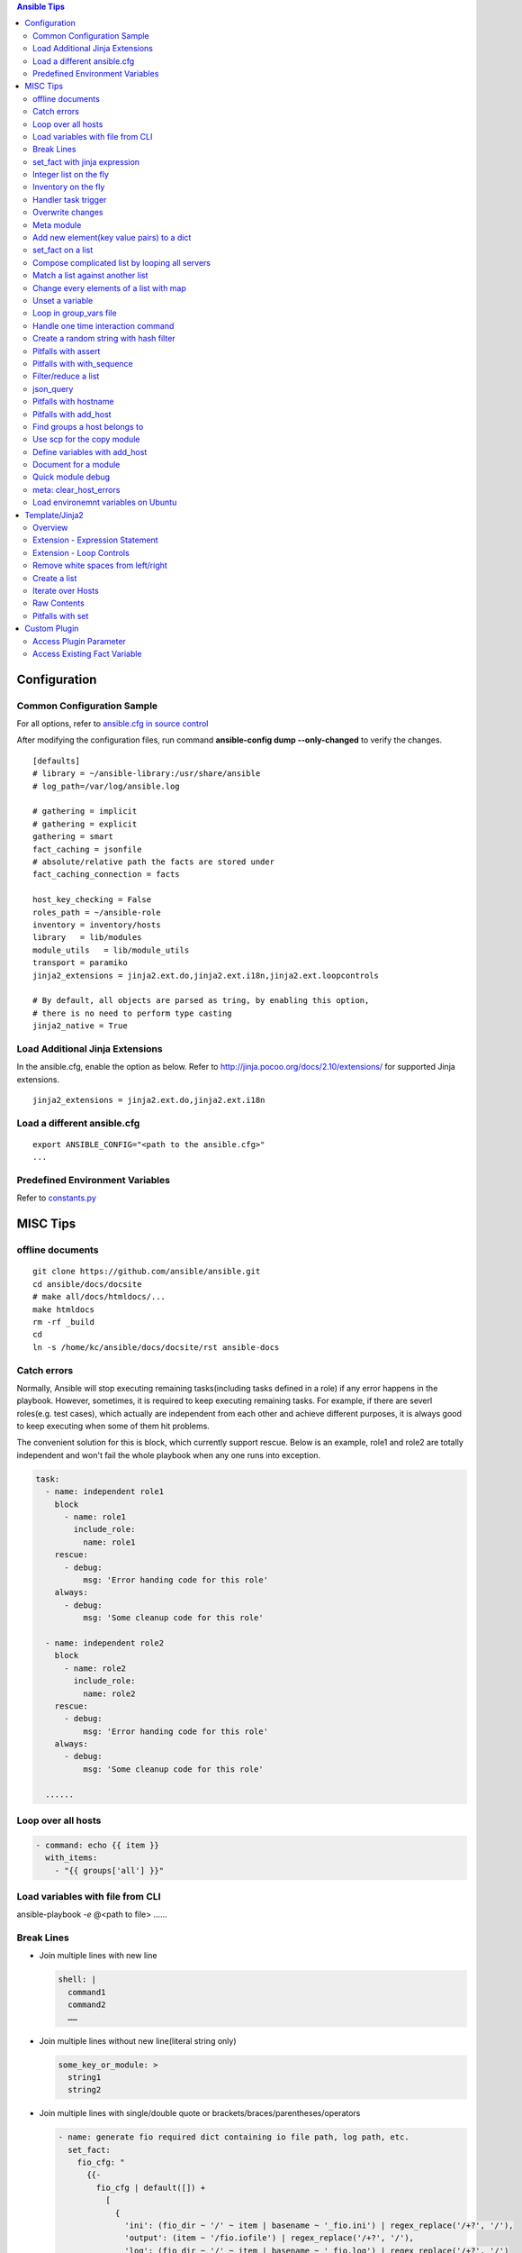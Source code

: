 .. contents:: Ansible Tips

=============
Configuration
=============

Common Configuration Sample
---------------------------

For all options, refer to `ansible.cfg in source control <https://raw.github.com/ansible/ansible/devel/examples/ansible.cfg>`_

After modifying the configuration files, run command **ansible-config dump --only-changed** to verify the changes.

::

  [defaults]
  # library = ~/ansible-library:/usr/share/ansible
  # log_path=/var/log/ansible.log

  # gathering = implicit
  # gathering = explicit
  gathering = smart
  fact_caching = jsonfile
  # absolute/relative path the facts are stored under
  fact_caching_connection = facts

  host_key_checking = False
  roles_path = ~/ansible-role
  inventory = inventory/hosts
  library   = lib/modules
  module_utils   = lib/module_utils
  transport = paramiko
  jinja2_extensions = jinja2.ext.do,jinja2.ext.i18n,jinja2.ext.loopcontrols

  # By default, all objects are parsed as tring, by enabling this option,
  # there is no need to perform type casting
  jinja2_native = True

Load Additional Jinja Extensions
--------------------------------

In the ansible.cfg, enable the option as below. Refer to http://jinja.pocoo.org/docs/2.10/extensions/ for supported Jinja extensions.

::

  jinja2_extensions = jinja2.ext.do,jinja2.ext.i18n

Load a different ansible.cfg
----------------------------

::

  export ANSIBLE_CONFIG="<path to the ansible.cfg>"
  ...

Predefined Environment Variables
--------------------------------

Refer to `constants.py <https://github.com/ansible/ansible/blob/devel/lib/ansible/constants.py>`_

=========
MISC Tips
=========

offline documents
-----------------

::

  git clone https://github.com/ansible/ansible.git
  cd ansible/docs/docsite
  # make all/docs/htmldocs/...
  make htmldocs
  rm -rf _build
  cd
  ln -s /home/kc/ansible/docs/docsite/rst ansible-docs

Catch errors
------------

Normally, Ansible will stop executing remaining tasks(including tasks defined in a role) if any error happens in the playbook. However, sometimes, it is required to keep executing remaining tasks. For example, if there are severl roles(e.g. test cases), which actually are independent from each other and achieve different purposes, it is always good to keep executing when some of them hit problems.

The convenient solution for this is block, which currently support rescue. Below is an example, role1 and role2 are totally independent and won't fail the whole playbook when any one runs into exception.

.. code-block:: yaml

    task:
      - name: independent role1
        block
          - name: role1
            include_role:
              name: role1
        rescue:
          - debug:
              msg: 'Error handing code for this role'
        always:
          - debug:
              msg: 'Some cleanup code for this role'

      - name: independent role2
        block
          - name: role2
            include_role:
              name: role2
        rescue:
          - debug:
              msg: 'Error handing code for this role'
        always:
          - debug:
              msg: 'Some cleanup code for this role'

      ......


Loop over all hosts
-------------------

.. code-block:: yaml

    - command: echo {{ item }}
      with_items:
        - "{{ groups['all'] }}"

Load variables with file from CLI
---------------------------------

ansible-playbook *-e* @<path to file> ……

Break Lines
-----------

- Join multiple lines with new line

  .. code-block:: yaml

     shell: |
       command1
       command2
       ……

- Join multiple lines without new line(literal string only)

  .. code-block:: yaml

     some_key_or_module: >
       string1
       string2

- Join multiple lines with single/double quote or brackets/braces/parentheses/operators

  .. code-block:: yaml

     - name: generate fio required dict containing io file path, log path, etc.
       set_fact:
         fio_cfg: "
           {{-
             fio_cfg | default([]) +
               [
                 {
                   'ini': (fio_dir ~ '/' ~ item | basename ~ '_fio.ini') | regex_replace('/+?', '/'),
                   'output': (item ~ '/fio.iofile') | regex_replace('/+?', '/'),
                   'log': (fio_dir ~ '/' ~ item | basename ~ '_fio.log') | regex_replace('/+?', '/')
                 }
               ]
           -}}
         "
       with_items: "{{ fs_list }}"

set_fact with jinja expression
------------------------------

- Leverage jinja together with set_fact will make Ansible able to conduct complciated operations, such as updating a list of dicts, etc.

  .. code-block:: yaml

     - name: update a list of dict with set_fact and jinja expression
       hosts: localhost
       vars:
         disks:
           - name: sda
             wwn: wwn1
           - name: sdb
             wwn: wwn2

       tasks:
         - name: update disks by appending a key
           set_fact:
             disks: >
               {%- set disks_new=[] -%}
               {%- for d in disks -%}
                 {%- do d.update({'label': 'vtoc'})-%}
                 {%- do disks_new.append(d) -%}
               {%- endfor -%}
               {{ disks_new }}


- Pitfalls: for a normal variable (not a list/dict), '{{ <variable name> }}' will be a string with a trailing new line. Leverage below workaround:

  .. code-block:: yaml

     - name: update a normal variable
       hosts: localhost

       tasks:
         # the result of below statement won't be {'data': 100} but {'data': '100\n'}
         - set_fact:
             data: >
               {%- if data is undefined -%}
                 100
               {%- endif -%}

         # workaround - use dict
         - block:
             - set_fact:
                 data: >
                   {%- set data_new = {'value': data | default(0)} -%}
                   {%- if data is undefined -%}
                     {%- do data_new.update({'value': 100}) -%}
                   {%- endif -%}
                   {{ data_new }}

             # data_new.value will be 100 as expected
             - debug:
                 var: data.value

Integer list on the fly
-----------------------

Level the Jinja2 global function **range**:

::

  - debug:
      var: range(0, 100, 10) | list

Inventory on the fly
--------------------

When the host to be used is not defined in the inventory, try this:

.. code-block:: shell

  # ansible-playbook -i 'xha10100,' test.yml -v -e "ansible_host=192.168.10.100 ansible_user=root ansible_ssh_pass='password'"

Handler task trigger
--------------------

Ansible "notify" actions(hanlder) will only be run when there is a change, which can be seen with "ansible-playbook -vvv" output(changed: true).

Overwrite changes
-----------------

Leverage *changed_when* to always set changes as true/false:

::

  - module_name:
      param1: value1
      ......
    changed_when: true

  - module_name:
      param1: value1
      ......
    changed_when: false

Meta module
-----------

Meta tasks are a special kind of task which can influence Ansible internal execution or state.

It can be used to **clear_facts**, **refresh_inventory**, etc.

Add new element(key value pairs) to a dict
------------------------------------------

.. code-block:: yaml

   - name: add a key
     set_fact:
       d1: "{{ d1 | combine({'a': 100}) }}"

set_fact on a list
------------------

.. code-block:: yaml

   - name: store a list
     set_fact:
       list_name: "{{ list_name | default([]) + [ item ] }}"
     with_items: "{{ original_list }}"

Compose complicated list by looping all servers
-----------------------------------------------

.. code-block:: yaml

   - name: store complicated data
     set_fact:
       nodes: "{{ nodes | default([]) + [{'name': hostvars[item].name, 'wwns': hostvars[item].wwns}] }}"
     with_items: "{{ groups['all'] }}"
     delegate_to: localhost
     run_once: yes

Match a list against another list
---------------------------------

There are 2 x lists, l1, l2. The expected result is getting a new list containing only elements in l1 which match(contain) elements in l2.

For example:

- l1 = ['abc', 'def', 'ghi']
- l2 = ['ab', 'gh']

The expected list: ['abc', 'ghi']

.. code-block:: yaml

   - name: list match
     set_fact:
       matched: "{{ (matched | default([]) + [item[0]]) | unique }}"
     when: item[0] | search(item[1])
     with_nested:
       - "{{ l1 }}"
       - "{{ l2 }}"

Notes: match('*' ~ something ~ '*') == search(something)

Change every elements of a list with map
----------------------------------------

Filter *map* accept another filter as the first parameter, and pass all its other parameters to the filter.

.. code-block:: yaml

   - name: change list elements with map
     debug:
       msg: "{{ original_list | map('regex_replace', '(.*)', '/media/\\1') | list }}"


Unset a variable
----------------

There is no 'unset' in Ansible/YAML to make a variable as undefined. However, you can gain the purpose by setting a variable as null(*!!null*):

.. code-block:: yaml

   - set_fact:
       var1: "Hello world"

   - set_fact:
       var1: !!null

   - debug:
       var: var1
     when: var1 | bool

Loop in group_vars file
-----------------------

With *group_vars file*, it is not possible to use any module, like set_fact, to define lists. However, Jinja tempalte can be used to achieved the same. Below is an example:

1. 2 x hosts are defined in the inventory: hosts

   ::

     node1 ansible_host=192.168.100.100
     node2 ansible_host=192.168.100.101

     [nodes]
     node1
     node2

2. host_vars:

   - node1 host_var definition: host_vars/node1.yml

     ::

       wwn:
        - wwn1
        - wwn2

   - node2 host_var definition: host_vars/node2.yml

     ::

       wwn:
        - wwn1
        - wwn2

3. In group_vars file, we can build a complicated list for all hosts: group_vars/nodes.yml

   - Format without breaking lines:

     ::


       group_name: nodes
       servers: "{% set servers=[] %}{% for host in groups[group_name] %}{{ servers.append({ 'name': hostvars[host].ansible_hostname, 'wwn': hostvars[host].wwns }) }}{% endfor %}{{ servers }}"

       --- when Jinja expression statement is on (jinja2.ext.do in ansible.cfg) ---

       group_name: nodes
       servers: "{% set servers=[] %}{% for host in groups[group_name] %}{% do servers.append({ 'name': hostvars[host].ansible_hostname, 'wwn': hostvars[host].wwns }) %}{% endfor %}{{ servers }}"

   - Break lines format(recommended):

     ::

       group_name: nodes
       servers: |
         {%- set servers=[] -%}
         {%- for host in groups[group_name] -%}
           {%- do servers.append({ 'name': hostvars[host].ansible_hostname, 'wwn': hostvars[host].wwns }) -%}
         {%- endfor -%}
         {{ servers }}


4. In playbook, the list can be verified:

   .. code-block:: yaml

      - debug:
          var: servers

Handle one time interaction command
-----------------------------------

   .. code-block:: yaml

      shell: |
        stmsboot -e -D fp <<-EOF
        n
        EOF
      register: output

Create a random string with hash filter
---------------------------------------

   .. code-block:: yaml

      - name: create a random string
        set_fact:
          random_s: "{{ lookup('pipe', 'date') | hash('sha1') }}"

Pitfalls with assert
--------------------

When the assert module is used together with loops, 'item' is decoded as a string literally when it is used as a key of a dict. Under such conditions, use [] instead of . notation.

For example:

- This won't work:

  ::

    - assert:
        that:
          - "var1.item == 0"

- This works:

  ::

    - assert:
        that:
          - "var1[item] == 0"

Pitfalls with with_sequence
---------------------------

item returned from loop with_sequence is a unicode but not a int. To use it in math ops, filter it.

::

  - debug:
      var: item | int + 100
    with_sequence: start=0 end=10 stride=2

Filter/reduce a list
--------------------

- **select** can be used together with match/search to filter/reduce a list:

  ::

    - debug:
        var: list1 | select('match', '<regular expression such as .*zfs.*>') | list
    - debug:
        var: list2 | select('search', '<substring such as zfs>') | list

- **selectattr** can be used together with match/search/equalto to filter/reduce a list of dicts:

  ::

    - debug:
        var: list3 | selectattr("type", "equalto", "floating") | map(attribute='addr') | list
    - debug:
        var: list4 | selectattr("type", "match", "^floating$") | map(attribute='addr') | list }}
    - debug:
        var: list5 | selectattr("type", "search", "^floating$") | map(attribute='addr') | list }}

- **reject** can be used together with match/search to **reverse** filter/reduce a list:

  ::

    - debug:
        var: list6 | reject('match', '<regular expression such as .*zfs.*>') | list
    - debug:
        var: list7 | reject('search', '<substring such as zfs>') | list

json_query
----------

- Refer to:

  - Tutorial: http://jmespath.org/tutorial.html
  - Examples: http://jmespath.org/examples.html
  - JMESPath Spec: http://jmespath.org/specification.html
  - JSONPath Expression Summary and Samples: http://goessner.net/articles/JsonPath
  - Tools:

    - JMESHPath Terminal(*recommended*): https://github.com/jmespath/jmespath.terminal
    - JSON Online Editor: https://jsoneditoronline.org/
    - JSONPath Online Evaluator: http://jsonpath.com/

- Tips:

  - Literal: `<value>`, e.g., `[1, 2]` stands for [1, 2] but not an array
  - Logical combination: &&, || , !

**Sample Data**:

::

  servers:
    - name: server1
      cluster: c1
      hbas:
        - status: online
          wwn: wwn11
        - status: offline
          wwn: wwn12
        - status: online
          wwn: N/A
      nics:
        - status: online
          speed: 100
          ip: ip11
    - name: server2
      cluster: c1
      hbas:
        - status: online
          wwn: wwn21
        - status: offline
          wwn: wwn22
      nics:
        - status: online
          speed: 1000
          ip: ip21
        - status: online
          speed: 1000
          ip: ip21

**Examples**:

::

  - name: extract a single attribute
    debug:
      var: servers | json_query(query_str)
    vars:
      query_str: "[*].name"

  - name: extract multiple attributes
    debug:
      var: servers | json_query(query_str)
    vars:
      query_str: "[*].[name, hbas]"

  - name: extract multiple attributes and construct a dict
    debug:
      var: servers | json_query(query_str)
    vars:
      query_str: "[*].{name: name, hbas: hbas}"

  - name: extract attributes of an attribute
    debug:
      var: servers | json_query(query_str)
    vars:
      query_str: "[*].{name: name, hbas: hbas[*].wwn}"

  - name: extract attributes of an attribute based on a condition
    debug:
      var: servers | json_query(query_str)
    vars:
      query_str: "[*].{name: name, hbas: hbas[?status=='online'].[wwn, status]}"

Pitfalls with hostname
----------------------

- inventory_hostname: the host alias added in the inventory, which is always set the same as the real hostname, but a different value can be used.
- ansible_hostname:   the real hostname of a host.
- Sample: inventory_hostname will be host1, and ansible_hostname will equal to the value when you login the server and run command hostname

  ::

    # Inventory file
    host1 ansible_host=192.168.1.10 ansible_user=root ansible_ssh_pass=password
- Therefore, to use condtion checks, such as the when clause, to restrict where a task can be run, "inventory_hostname" is the right answer if inventory_hotname does not equal to ansible_hostname. For example:

  ::

    - name: restrict where a command should be run
      hosts: all

      tasks:
        - name: run on node1
          command: echo "hello node1"
          when: inventory_hostname == 'node1'
          run_once: yes

        ...

Pitfalls with add_host
----------------------

A host added by add_host won't take effect (except for tasks which define delegate_to: <the newly added host>) until you start a new play in the same playbook.

For example, below is a test playbook:

::

  - name: add_host test
    hosts: all

    tasks:
      - name: add a host
        add_host:
          name: host1
          ansible_host: 192.168.1.10
          ansible_user: root
          ansible_password: password

      - name: update facts
        setup:

      - name: output hostname
        debug:
          var: ansible_hostname

The execution result will not as your expected: "update facts" and "output hostname" will only be run for once and only be run on other hosts excluding the newly added host1.

To fix this issue, a new play in the same playbook needs to be created. The working version is as below:

::

  - name: add_host test
    hosts: all

    tasks:
      - name: add a host
        add_host:
          name: host1
          ansible_host: 192.168.1.10
          ansible_user: root
          ansible_password: password

  - name: add_host test
    hosts: all

    tasks:
      - name: update facts
        setup:

      - name: output hostname
        debug:
          var: ansible_hostname

Find groups a host belongs to
-----------------------------

::

  - name: output the group names the current host belongs to
    debug:
      var: group_names

  # The below task equals to the above one
  - name: output the group names the current host belongs to, but more dynamic
    debug:
      var: hostvars[inventory_hostname].group_names

  # host_inventory_name1 is the hostname defined in the inventory
  - name: output the group names any host belongs to
    debug:
      var: hostvars['host_inventory_name1'].group_names

Use scp for the copy module
---------------------------

By default, the copy module will use sftp to copy files to targets. On some system, such as cirros, sftp won't be enabled. To bypass this, below configuration options can be used in ansible.cfg:

::

  [ssh_connection]
  scp_if_ssh = smart

Define variables with add_host
------------------------------

::

  - name: add a host and define a parameter named address
    add_host:
      name: host1
      ansible_host: 192.168.1.10
      ansible_user: root
      ansible_password: password
      address: 192.168.1.10

Document for a module
---------------------

Document can be written by following guide/spec `Documenting Your Module <http://docs.ansible.com/ansible/latest/dev_guide/developing_modules_documenting.html>`_. After defining document based on the spec, ansible-doc can be leveraged to review it.

Quick module debug
------------------

Refer to `Ansible Module Development Walkthrough <http://docs.ansible.com/ansible/latest/dev_guide/developing_modules_general.html>`_ for details.

::

  export ANSIBLE_KEEP_REMOTE_FILES=1
  ansible-playbook ... -vvvv
  ssh remote_target
  cd <remote script directory of the module>
  python ansible_module_<module name>.py explode
  cd ./debug-dir
  chmod a+x ansible_module_<module name>.py
  # Add debug code in the script
  ./ansible_module_<module name>.py args

meta: clear_host_errors
-----------------------

Connection failures set hosts as ‘UNREACHABLE’, which will remove them from the list of active hosts for the run. To recover from these issues you can use meta: clear_host_errors to have all currently flagged hosts reactivated, so subsequent tasks can try to use them again.

Load environemnt variables on Ubuntu
------------------------------------

On Ubuntu, the default sh(*/bin/sh*) points to /bin/dash. When it is executed, .bashrc won't be loaded automatically. In other words, if some environment varaibles are defined in .bashrc, they won't work. In the meanwhile, because of line **[ -z "$PS1" ] && return**, environment variables won't take effect if they are defined after this line.

The solution:

- Changung /bin/sh to bash: ln -s -f /bin/bash /bin/sh
- Define variables at the begining of .bashrc

===============
Template/Jinja2
===============

Overview
--------

All Jinja2 **filters/global functions/test** can be used directly with Ansible

- http://jinja.pocoo.org/docs/2.10/templates/#list-of-builtin-filters
- http://jinja.pocoo.org/docs/2.10/templates/#list-of-global-functions
- http://jinja.pocoo.org/docs/2.10/templates/#list-of-builtin-tests

Extension - Expression Statement
--------------------------------

1. To enable the Jinja extension, enable the option in ansible.cfg as below:

   ::

     jinja2_extensions = jinja2.ext.do

2. Then, below format takes effect:

   ::

     {% do <statements> %}

3. It equals to *{{ <statements> }}* except that it won't print anything, which makes it suitable for list operations.

Extension - Loop Controls
-------------------------

1. To enable the Jinja extension, enable the option in ansible.cfg as below:

   ::

     jinja2_extensions = jinja2.ext.loopcontrols

2. Then, below format takes effect(break/continue):

   ::

     {% for ... %}
       ...
       {% if ... %}
         {% break %}
       {% endif %}
       ...
     {% endfor %}

Remove white spaces from left/right
-----------------------------------

Refer to - http://jinja.pocoo.org/docs/2.9/templates/#whitespace-control

.. code-block:: jinja

   {%- for <…> -%}
   …
   {%- endfor -%}

   {{- <varibale name> -}}

   {%- if <…> -%}
   …
   {%- endif -%}

Create a list
-------------

The output of below tempalte will look like: $CFG{systems}=["xha239194","xha239195"];

.. code-block:: jinja

   $CFG{systems}=[
     {%- for host in groups['vcs'] -%}
       "{{- hostvars[host]['ansible_hostname'] -}}" {%- if not loop.last -%},{%- endif -%}
     {%- endfor -%}
   ];

Iterate over Hosts
------------------

.. code-block:: jinja

   {% for host in groups['all'] %}
   {{ hostvars[host]['ansible_default_ipv4']['address'] }} {{ hostvars[host]['ansible_hostname'] }}
   {% endfor %}

Raw Contents
------------

**{% raw %}<content>{% endraw %}**: Contents, such as {{ var1 }}, between 'raw' block will be treated literally.

Pitfalls with set
-----------------

Jinja **'set'** won't work beyond scope (such as loop, if, etc.). E.g., below sample won't work as expected - 'exist' will always be False (the original value outside the for loop):

.. code-block:: jinja

   {% set exist = False %}
   {% for v in vars%}
     {% if v %}
       {% set exist = True %}
     {% endif %}
   {% endfor %}
   {{ exist }}

**To bypass** the issue, use dict's update method as below. The 'exist.value' will be as expected:

.. code-block:: jinja

   {% set exist = {'value': False} %}
   {% for v in vars%}
     {% if v %}
       {% do exist.update({'value': True}) %}
     {% endif %}
   {% endfor %}
   {{ exist.value }}

=============
Custom Plugin
=============

Access Plugin Parameter
-----------------------

.. code-block:: python

   self._task.args[<arg name>]

Access Existing Fact Variable
-----------------------------

.. code-block:: python

   try:
       self._templar.template("{{ <variable name> }}", convert_bare=True, fail_on_undefined=True)
   except:
       <variable name> = <init data when undefined>
